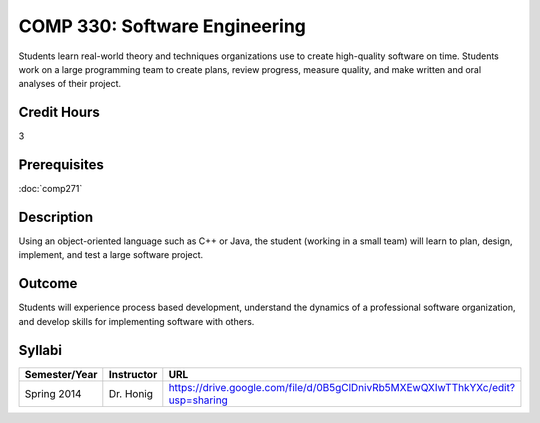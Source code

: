 COMP 330: Software Engineering
==============================

Students learn real-world theory and techniques organizations use to create high-quality software on time.  Students work on a large
programming team to create plans, review progress, measure quality, and make written and oral analyses of their project. 

Credit Hours
-----------------------

3

Prerequisites
------------------------------

:doc:`comp271`

Description
--------------------

Using an object-oriented language such as C++ or Java, the student
(working in a small team) will learn to plan, design, implement, and
test a large software project.

Outcome
--------------------

Students will experience process based development, understand the dynamics of a professional software organization, and develop skills
for implementing software with others.

Syllabi
----------------------

.. csv-table:: 
   	:header: "Semester/Year", "Instructor", "URL"
   	:widths: 15, 25, 50

	"Spring 2014", "Dr. Honig", "https://drive.google.com/file/d/0B5gClDnivRb5MXEwQXIwTThkYXc/edit?usp=sharing"
